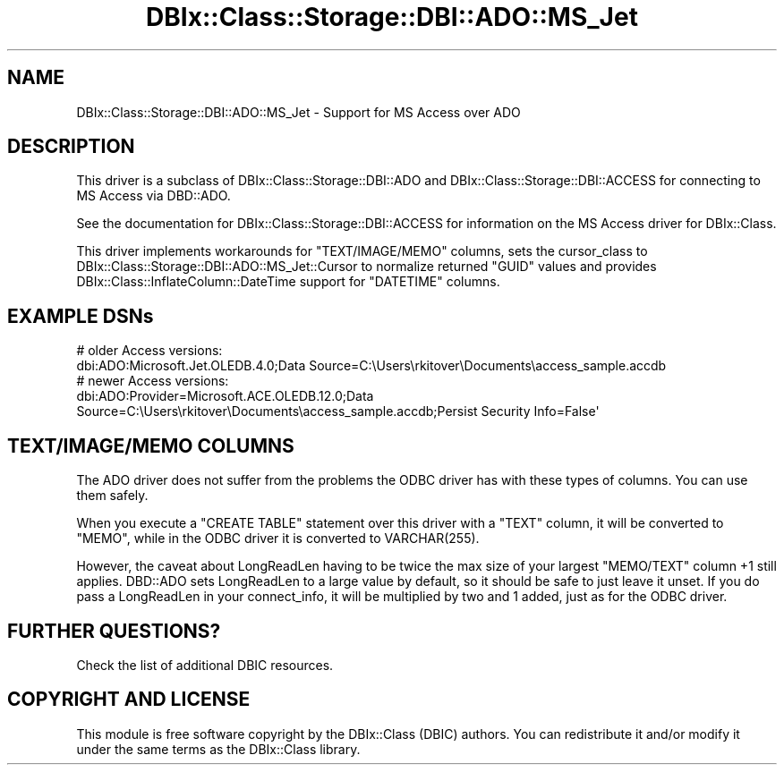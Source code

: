 .\" -*- mode: troff; coding: utf-8 -*-
.\" Automatically generated by Pod::Man 5.01 (Pod::Simple 3.43)
.\"
.\" Standard preamble:
.\" ========================================================================
.de Sp \" Vertical space (when we can't use .PP)
.if t .sp .5v
.if n .sp
..
.de Vb \" Begin verbatim text
.ft CW
.nf
.ne \\$1
..
.de Ve \" End verbatim text
.ft R
.fi
..
.\" \*(C` and \*(C' are quotes in nroff, nothing in troff, for use with C<>.
.ie n \{\
.    ds C` ""
.    ds C' ""
'br\}
.el\{\
.    ds C`
.    ds C'
'br\}
.\"
.\" Escape single quotes in literal strings from groff's Unicode transform.
.ie \n(.g .ds Aq \(aq
.el       .ds Aq '
.\"
.\" If the F register is >0, we'll generate index entries on stderr for
.\" titles (.TH), headers (.SH), subsections (.SS), items (.Ip), and index
.\" entries marked with X<> in POD.  Of course, you'll have to process the
.\" output yourself in some meaningful fashion.
.\"
.\" Avoid warning from groff about undefined register 'F'.
.de IX
..
.nr rF 0
.if \n(.g .if rF .nr rF 1
.if (\n(rF:(\n(.g==0)) \{\
.    if \nF \{\
.        de IX
.        tm Index:\\$1\t\\n%\t"\\$2"
..
.        if !\nF==2 \{\
.            nr % 0
.            nr F 2
.        \}
.    \}
.\}
.rr rF
.\" ========================================================================
.\"
.IX Title "DBIx::Class::Storage::DBI::ADO::MS_Jet 3pm"
.TH DBIx::Class::Storage::DBI::ADO::MS_Jet 3pm 2022-05-15 "perl v5.38.2" "User Contributed Perl Documentation"
.\" For nroff, turn off justification.  Always turn off hyphenation; it makes
.\" way too many mistakes in technical documents.
.if n .ad l
.nh
.SH NAME
DBIx::Class::Storage::DBI::ADO::MS_Jet \- Support for MS Access over ADO
.SH DESCRIPTION
.IX Header "DESCRIPTION"
This driver is a subclass of DBIx::Class::Storage::DBI::ADO and
DBIx::Class::Storage::DBI::ACCESS for connecting to MS Access via
DBD::ADO.
.PP
See the documentation for DBIx::Class::Storage::DBI::ACCESS for
information on the MS Access driver for DBIx::Class.
.PP
This driver implements workarounds for \f(CW\*(C`TEXT/IMAGE/MEMO\*(C'\fR columns, sets the
cursor_class to
DBIx::Class::Storage::DBI::ADO::MS_Jet::Cursor to normalize returned
\&\f(CW\*(C`GUID\*(C'\fR values and provides DBIx::Class::InflateColumn::DateTime support
for \f(CW\*(C`DATETIME\*(C'\fR columns.
.SH "EXAMPLE DSNs"
.IX Header "EXAMPLE DSNs"
.Vb 2
\&  # older Access versions:
\&  dbi:ADO:Microsoft.Jet.OLEDB.4.0;Data Source=C:\eUsers\erkitover\eDocuments\eaccess_sample.accdb
\&
\&  # newer Access versions:
\&  dbi:ADO:Provider=Microsoft.ACE.OLEDB.12.0;Data Source=C:\eUsers\erkitover\eDocuments\eaccess_sample.accdb;Persist Security Info=False\*(Aq
.Ve
.SH "TEXT/IMAGE/MEMO COLUMNS"
.IX Header "TEXT/IMAGE/MEMO COLUMNS"
The ADO driver does not suffer from the
problems
the ODBC driver has with these types
of columns. You can use them safely.
.PP
When you execute a \f(CW\*(C`CREATE TABLE\*(C'\fR statement over this driver with a \f(CW\*(C`TEXT\*(C'\fR
column, it will be converted to \f(CW\*(C`MEMO\*(C'\fR, while in the
ODBC driver it is converted to
\&\f(CWVARCHAR(255)\fR.
.PP
However, the caveat about LongReadLen having to be twice the
max size of your largest \f(CW\*(C`MEMO/TEXT\*(C'\fR column \f(CW+1\fR still applies. DBD::ADO
sets LongReadLen to a large value by default, so it should be
safe to just leave it unset. If you do pass a LongReadLen in
your connect_info, it will be
multiplied by two and \f(CW1\fR added, just as for the
ODBC driver.
.SH "FURTHER QUESTIONS?"
.IX Header "FURTHER QUESTIONS?"
Check the list of additional DBIC resources.
.SH "COPYRIGHT AND LICENSE"
.IX Header "COPYRIGHT AND LICENSE"
This module is free software copyright
by the DBIx::Class (DBIC) authors. You can
redistribute it and/or modify it under the same terms as the
DBIx::Class library.
